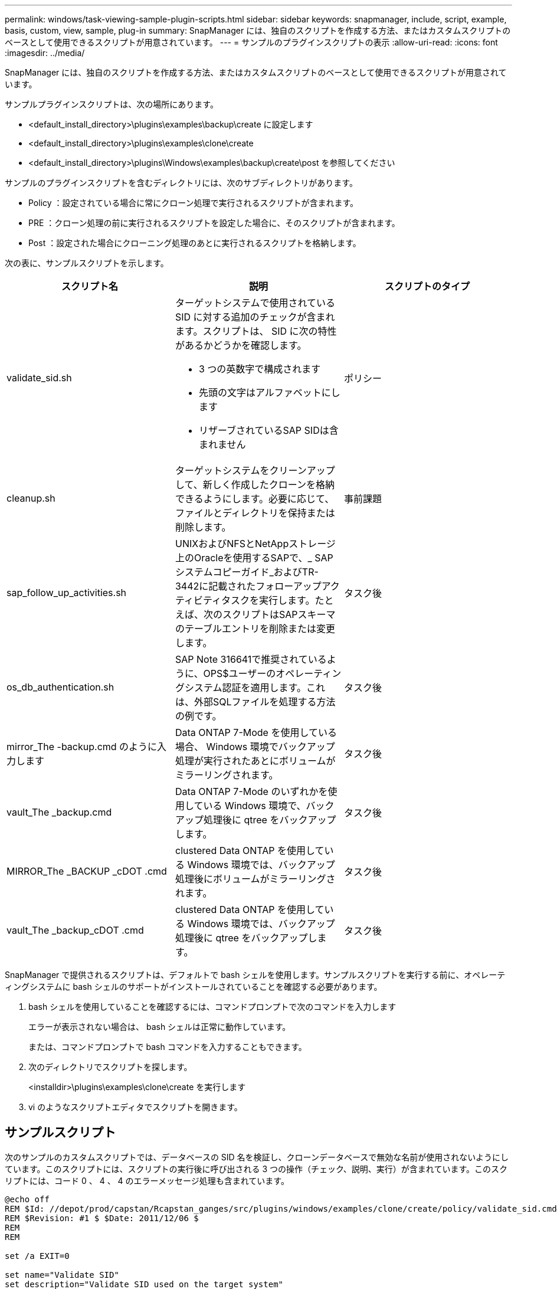 ---
permalink: windows/task-viewing-sample-plugin-scripts.html 
sidebar: sidebar 
keywords: snapmanager, include, script, example, basis, custom, view, sample, plug-in 
summary: SnapManager には、独自のスクリプトを作成する方法、またはカスタムスクリプトのベースとして使用できるスクリプトが用意されています。 
---
= サンプルのプラグインスクリプトの表示
:allow-uri-read: 
:icons: font
:imagesdir: ../media/


[role="lead"]
SnapManager には、独自のスクリプトを作成する方法、またはカスタムスクリプトのベースとして使用できるスクリプトが用意されています。

サンプルプラグインスクリプトは、次の場所にあります。

* <default_install_directory>\plugins\examples\backup\create に設定します
* <default_install_directory>\plugins\examples\clone\create
* <default_install_directory>\plugins\Windows\examples\backup\create\post を参照してください


サンプルのプラグインスクリプトを含むディレクトリには、次のサブディレクトリがあります。

* Policy ：設定されている場合に常にクローン処理で実行されるスクリプトが含まれます。
* PRE ：クローン処理の前に実行されるスクリプトを設定した場合に、そのスクリプトが含まれます。
* Post ：設定された場合にクローニング処理のあとに実行されるスクリプトを格納します。


次の表に、サンプルスクリプトを示します。

|===
| スクリプト名 | 説明 | スクリプトのタイプ 


 a| 
validate_sid.sh
 a| 
ターゲットシステムで使用されている SID に対する追加のチェックが含まれます。スクリプトは、 SID に次の特性があるかどうかを確認します。

* 3 つの英数字で構成されます
* 先頭の文字はアルファベットにします
* リザーブされているSAP SIDは含まれません

 a| 
ポリシー



 a| 
cleanup.sh
 a| 
ターゲットシステムをクリーンアップして、新しく作成したクローンを格納できるようにします。必要に応じて、ファイルとディレクトリを保持または削除します。
 a| 
事前課題



 a| 
sap_follow_up_activities.sh
 a| 
UNIXおよびNFSとNetAppストレージ上のOracleを使用するSAPで、_ SAPシステムコピーガイド_およびTR-3442に記載されたフォローアップアクティビティタスクを実行します。たとえば、次のスクリプトはSAPスキーマのテーブルエントリを削除または変更します。
 a| 
タスク後



 a| 
os_db_authentication.sh
 a| 
SAP Note 316641で推奨されているように、OPS$ユーザーのオペレーティングシステム認証を適用します。これは、外部SQLファイルを処理する方法の例です。
 a| 
タスク後



 a| 
mirror_The -backup.cmd のように入力します
 a| 
Data ONTAP 7-Mode を使用している場合、 Windows 環境でバックアップ処理が実行されたあとにボリュームがミラーリングされます。
 a| 
タスク後



 a| 
vault_The _backup.cmd
 a| 
Data ONTAP 7-Mode のいずれかを使用している Windows 環境で、バックアップ処理後に qtree をバックアップします。
 a| 
タスク後



 a| 
MIRROR_The _BACKUP _cDOT .cmd
 a| 
clustered Data ONTAP を使用している Windows 環境では、バックアップ処理後にボリュームがミラーリングされます。
 a| 
タスク後



 a| 
vault_The _backup_cDOT .cmd
 a| 
clustered Data ONTAP を使用している Windows 環境では、バックアップ処理後に qtree をバックアップします。
 a| 
タスク後

|===
SnapManager で提供されるスクリプトは、デフォルトで bash シェルを使用します。サンプルスクリプトを実行する前に、オペレーティングシステムに bash シェルのサポートがインストールされていることを確認する必要があります。

. bash シェルを使用していることを確認するには、コマンドプロンプトで次のコマンドを入力します
+
エラーが表示されない場合は、 bash シェルは正常に動作しています。

+
または、コマンドプロンプトで bash コマンドを入力することもできます。

. 次のディレクトリでスクリプトを探します。
+
<installdir>\plugins\examples\clone\create を実行します

. vi のようなスクリプトエディタでスクリプトを開きます。




== サンプルスクリプト

次のサンプルのカスタムスクリプトでは、データベースの SID 名を検証し、クローンデータベースで無効な名前が使用されないようにしています。このスクリプトには、スクリプトの実行後に呼び出される 3 つの操作（チェック、説明、実行）が含まれています。このスクリプトには、コード 0 、 4 、 4 のエラーメッセージ処理も含まれています。

[listing]
----
@echo off
REM $Id: //depot/prod/capstan/Rcapstan_ganges/src/plugins/windows/examples/clone/create/policy/validate_sid.cmd#1 $
REM $Revision: #1 $ $Date: 2011/12/06 $
REM
REM

set /a EXIT=0

set name="Validate SID"
set description="Validate SID used on the target system"
set parameter=()

rem reserved system IDs
set INVALID_SIDS=("ADD" "ALL" "AND" "ANY" "ASC" "COM" "DBA" "END" "EPS" "FOR" "GID" "IBM" "INT" "KEY" "LOG" "MON" "NIX" "NOT" "OFF" "OMS" "RAW" "ROW" "SAP" "SET" "SGA" "SHG" "SID" "SQL" "SYS" "TMP" "UID" "USR" "VAR")

if /i "%1" == "-check" goto :check
if /i "%1" == "-execute" goto :execute
if /i "%1" == "-describe" goto :describe

:usage:
	echo usage: %0 "{ -check | -describe | -execute }"
	set /a EXIT=99
	goto :exit

:check
	set /a EXIT=0
	goto :exit

:describe
	echo SM_PI_NAME:%name%
	echo SM_PI_DESCRIPTION:%description%
	set /a EXIT=0
	goto :exit

:execute
	set /a EXIT=0

	rem SM_TARGET_SID must be set
	if "%SM_TARGET_SID%" == "" (
		set /a EXIT=4
		echo SM_TARGET_SID not set
		goto :exit
	)

	rem exactly three alphanumeric characters, with starting with a letter
	echo %SM_TARGET_SID% | findstr "\<[a-zA-Z][a-zA-Z0-9][a-zA-Z0-9]\>" >nul
	if %ERRORLEVEL% == 1 (
		set /a EXIT=4
		echo SID is defined as a 3 digit value starting with a letter. [%SM_TARGET_SID%] is not valid.
		goto :exit
	)

	rem not a SAP reserved SID
	echo %INVALID_SIDS% | findstr /i \"%SM_TARGET_SID%\" >nul
	if %ERRORLEVEL% == 0 (
		set /a EXIT=4
		echo SID [%SM_TARGET_SID%] is reserved by SAP
		goto :exit
	)

	goto :exit



:exit
	echo Command complete.
	exit /b %EXIT%
----
http://media.netapp.com/documents/tr-3442.pdf["UNIXおよびNFS上で稼働するSAPとネットアップストレージ：TR-3442"]
